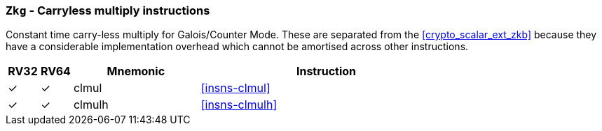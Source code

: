[[crypto_scalar_ext_zkg,Zkg]]
=== `Zkg` - Carryless multiply instructions

Constant time carry-less multiply for Galois/Counter Mode.
These are separated from the <<crypto_scalar_ext_zkb>> because they
have a considerable implementation overhead which cannot be amortised
across other instructions.

[%header,cols="^1,^1,4,8"]
|===
|RV32
|RV64
|Mnemonic
|Instruction

| &#10003; | &#10003; |  clmul       | <<insns-clmul>>
| &#10003; | &#10003; |  clmulh      | <<insns-clmulh>>
|===

